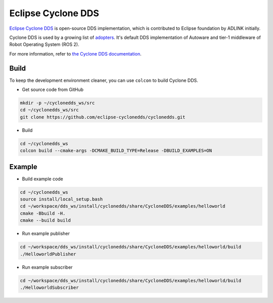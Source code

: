 Eclipse Cyclone DDS
###################

`Eclipse Cyclone DDS <https://github.com/eclipse-cyclonedds/cyclonedds>`_ is open-source DDS implementation,
which is contributed to Eclipse foundation by ADLINK initially.

Cyclone DDS is used by a growing list of `adopters <https://iot.eclipse.org/adopters/?#iot.cyclonedds>`_.
It's default DDS implementation of Autoware and tier-1 middleware of Robot Operating System (ROS 2).

For more information, refer to `the Cyclone DDS documentation <https://cyclonedds.io/docs/>`_.

Build
-----

To keep the development environment cleaner, you can use ``colcon`` to build Cyclone DDS.

* Get source code from GitHub

.. code:: bash

    mkdir -p ~/cyclonedds_ws/src
    cd ~/cyclonedds_ws/src
    git clone https://github.com/eclipse-cyclonedds/cyclonedds.git

* Build

.. code:: bash

    cd ~/cyclonedds_ws
    colcon build --cmake-args -DCMAKE_BUILD_TYPE=Release -DBUILD_EXAMPLES=ON

Example
-------

* Build example code

.. code:: bash

    cd ~/cyclonedds_ws
    source install/local_setup.bash
    cd ~/workspace/dds_ws/install/cyclonedds/share/CycloneDDS/examples/helloworld
    cmake -Bbuild -H. 
    cmake --build build

* Run example publisher

.. code:: bash

    cd ~/workspace/dds_ws/install/cyclonedds/share/CycloneDDS/examples/helloworld/build
    ./HelloworldPublisher

* Run example subscriber

.. code:: bash

    cd ~/workspace/dds_ws/install/cyclonedds/share/CycloneDDS/examples/helloworld/build
    ./HelloworldSubscriber
